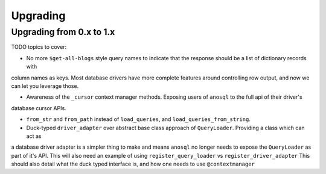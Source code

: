 #########
Upgrading
#########

Upgrading from 0.x to 1.x
=========================

TODO topics to cover:

- No more ``$get-all-blogs`` style query names to indicate that the response should be a list of dictionary records with
column names as keys. Most database drivers have more complete features around controlling row output, and now we can let
you leverage those.

- Awareness of the ``_cursor`` context manager methods. Exposing users of ``anosql`` to the full api of their driver's
database cursor APIs.

- ``from_str`` and ``from_path`` instead of ``load_queries``, and ``load_queries_from_string``.

- Duck-typed ``driver_adapter`` over abstract base class approach of ``QueryLoader``. Providing a class which can act as
a database driver adapter is a simpler thing to make and means ``anosql`` no longer needs to expose the ``QueryLoader``
as part of it's API. This will also need an example of using ``register_query_loader`` vs ``register_driver_adapter``
This should also detail what the duck typed interface is, and how one needs to use ``@contextmanager``
